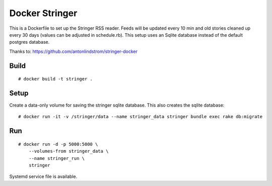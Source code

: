 Docker Stringer
===============

This is a Dockerfile to set up the Stringer RSS reader. Feeds will be updated
every 10 min and old stories cleaned up every 30 days (values can be adjusted in
schedule.rb). This setup uses an Sqlite database instead of the default
postgres database.

Thanks to: https://github.com/antonlindstrom/stringer-docker

Build
-----

::

    # docker build -t stringer .

Setup
-----

Create a data-only volume for saving the stringer sqlite database. This also creates the sqlite database::

    # docker run -it -v /stringer/data --name stringer_data stringer bundle exec rake db:migrate

Run
---

::

    # docker run -d -p 5000:5000 \
        --volumes-from stringer_data \
        --name stringer_run \
        stringer

Systemd service file is available.
